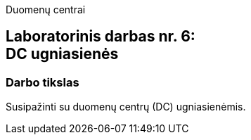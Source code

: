 Duomenų centrai

== Laboratorinis darbas nr. 6: +++<br />+++ DC ugniasienės

=== Darbo tikslas

Susipažinti su duomenų centrų (DC) ugniasienėmis.
